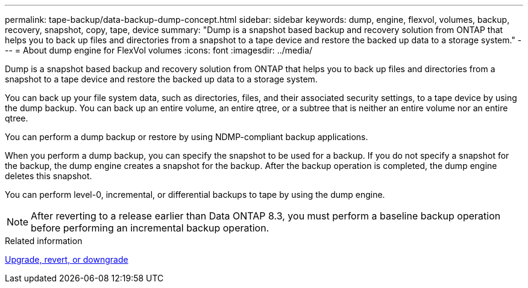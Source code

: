 ---
permalink: tape-backup/data-backup-dump-concept.html
sidebar: sidebar
keywords: dump, engine, flexvol, volumes, backup, recovery, snapshot, copy, tape, device
summary: "Dump is a snapshot based backup and recovery solution from ONTAP that helps you to back up files and directories from a snapshot to a tape device and restore the backed up data to a storage system."
---
= About dump engine for FlexVol volumes
:icons: font
:imagesdir: ../media/

[.lead]
Dump is a snapshot based backup and recovery solution from ONTAP that helps you to back up files and directories from a snapshot to a tape device and restore the backed up data to a storage system.

You can back up your file system data, such as directories, files, and their associated security settings, to a tape device by using the dump backup. You can back up an entire volume, an entire qtree, or a subtree that is neither an entire volume nor an entire qtree.

You can perform a dump backup or restore by using NDMP-compliant backup applications.

When you perform a dump backup, you can specify the snapshot to be used for a backup. If you do not specify a snapshot for the backup, the dump engine creates a snapshot for the backup. After the backup operation is completed, the dump engine deletes this snapshot.

You can perform level-0, incremental, or differential backups to tape by using the dump engine.

[NOTE]
====
After reverting to a release earlier than Data ONTAP 8.3, you must perform a baseline backup operation before performing an incremental backup operation.
====

.Related information

link:../setup-upgrade/index.html[Upgrade, revert, or downgrade]
